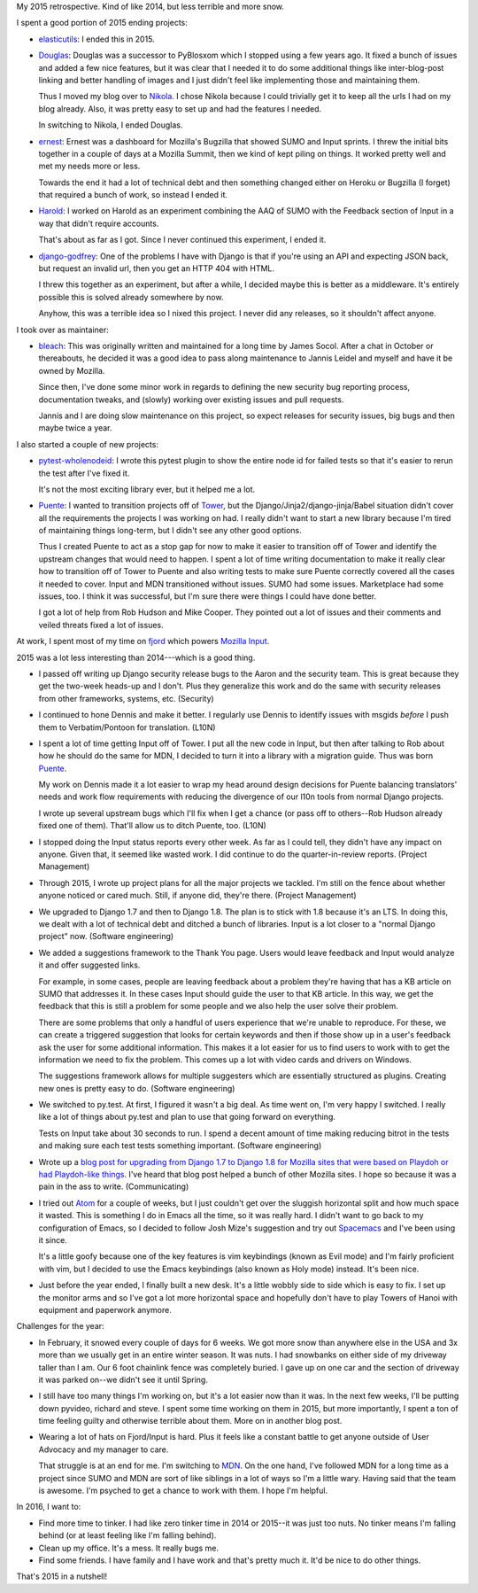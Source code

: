 .. title: Me: 2015 retrospective
.. slug: me_2015
.. date: 2016-01-10 16:20
.. tags: content, life, dev, python, pyvideo, mozilla

My 2015 retrospective. Kind of like 2014, but less terrible and more snow.


.. TEASER_END


I spent a good portion of 2015 ending projects:

* `elasticutils <https://github.com/mozilla/elasticutils>`_: I ended this
  in 2015.

* `Douglas <https://github.com/willkg/douglas>`_: Douglas was a successor to
  PyBlosxom which I stopped using a few years ago. It fixed a bunch of issues
  and added a few nice features, but it was clear that I needed it to do some
  additional things like inter-blog-post linking and better handling of images
  and I just didn't feel like implementing those and maintaining them.

  Thus I moved my blog over to `Nikola <https://getnikola.com/>`_. I chose
  Nikola because I could trivially get it to keep all the urls I had on my blog
  already. Also, it was pretty easy to set up and had the features I needed.

  In switching to Nikola, I ended Douglas.

* `ernest <https://github.com/willkg/ernest>`_: Ernest was a dashboard for
  Mozilla's Bugzilla that showed SUMO and Input sprints. I threw the initial
  bits together in a couple of days at a Mozilla Summit, then we kind of kept
  piling on things. It worked pretty well and met my needs more or less.

  Towards the end it had a lot of technical debt and then something changed
  either on Heroku or Bugzilla (I forget) that required a bunch of work, so
  instead I ended it.

* `Harold <https://github.com/willkg/harold>`_: I worked on Harold as an
  experiment combining the AAQ of SUMO with the Feedback section of Input in a
  way that didn't require accounts.

  That's about as far as I got. Since I never continued this experiment, I
  ended it.

* `django-godfrey <https://github.com/willkg/django-godfrey>`_: One of the
  problems I have with Django is that if you're using an API and expecting JSON
  back, but request an invalid url, then you get an HTTP 404 with HTML.

  I threw this together as an experiment, but after a while, I decided maybe
  this is better as a middleware. It's entirely possible this is solved already
  somewhere by now.

  Anyhow, this was a terrible idea so I nixed this project. I never did any
  releases, so it shouldn't affect anyone.


I took over as maintainer:

* `bleach <https://github.com/mozilla/bleach>`_: This was originally written
  and maintained for a long time by James Socol. After a chat in October or
  thereabouts, he decided it was a good idea to pass along maintenance to
  Jannis Leidel and myself and have it be owned by Mozilla.

  Since then, I've done some minor work in regards to defining the new security
  bug reporting process, documentation tweaks, and (slowly) working over
  existing issues and pull requests.

  Jannis and I are doing slow maintenance on this project, so expect releases
  for security issues, big bugs and then maybe twice a year.


I also started a couple of new projects:

* `pytest-wholenodeid <https://github.com/willkg/pytest-wholenodeid>`_: I wrote
  this pytest plugin to show the entire node id for failed tests so that it's
  easier to rerun the test after I've fixed it.

  It's not the most exciting library ever, but it helped me a lot.

* `Puente <https://github.com/mozilla/puente>`_: I wanted to transition projects
  off of `Tower <https://github.com/mozilla/tower>`_, but the
  Django/Jinja2/django-jinja/Babel situation didn't cover all the requirements
  the projects I was working on had. I really didn't want to start a new library
  because I'm tired of maintaining things long-term, but I didn't see any other
  good options.

  Thus I created Puente to act as a stop gap for now to make it easier to
  transition off of Tower and identify the upstream changes that would need to
  happen. I spent a lot of time writing documentation to make it really clear
  how to transition off of Tower to Puente and also writing tests to make sure
  Puente correctly covered all the cases it needed to cover. Input and MDN
  transitioned without issues. SUMO had some issues. Marketplace had some
  issues, too. I think it was successful, but I'm sure there were things I could
  have done better.

  I got a lot of help from Rob Hudson and Mike Cooper. They pointed out a lot of
  issues and their comments and veiled threats fixed a lot of issues.


At work, I spent most of my time on `fjord <https://github.com/mozilla/fjord>`_
which powers `Mozilla Input <https://input.mozilla.org/>`_.

2015 was a lot less interesting than 2014---which is a good thing.

* I passed off writing up Django security release bugs to the Aaron and the
  security team. This is great because they get the two-week heads-up and I
  don't. Plus they generalize this work and do the same with security releases
  from other frameworks, systems, etc. (Security)

* I continued to hone Dennis and make it better. I regularly use Dennis to
  identify issues with msgids *before* I push them to Verbatim/Pontoon for
  translation. (L10N)

* I spent a lot of time getting Input off of Tower. I put all the new code in
  Input, but then after talking to Rob about how he should do the same for MDN,
  I decided to turn it into a library with a migration guide. Thus was born
  `Puente <https://github.com/mozilla/puente>`_.

  My work on Dennis made it a lot easier to wrap my head around design decisions
  for Puente balancing translators' needs and work flow requirements with
  reducing the divergence of our l10n tools from normal Django projects.

  I wrote up several upstream bugs which I'll fix when I get a chance (or pass
  off to others--Rob Hudson already fixed one of them). That'll allow us to
  ditch Puente, too. (L10N)

* I stopped doing the Input status reports every other week. As far as I could
  tell, they didn't have any impact on anyone. Given that, it seemed like wasted
  work. I did continue to do the quarter-in-review reports. (Project Management)

* Through 2015, I wrote up project plans for all the major projects we tackled.
  I'm still on the fence about whether anyone noticed or cared much. Still, if
  anyone did, they're there. (Project Management)

* We upgraded to Django 1.7 and then to Django 1.8. The plan is to stick with
  1.8 because it's an LTS. In doing this, we dealt with a lot of technical debt
  and ditched a bunch of libraries. Input is a lot closer to a "normal Django
  project" now. (Software engineering)

* We added a suggestions framework to the Thank You page. Users would leave
  feedback and Input would analyze it and offer suggested links.

  For example, in some cases, people are leaving feedback about a problem
  they're having that has a KB article on SUMO that addresses it. In these cases
  Input should guide the user to that KB article. In this way, we get the
  feedback that this is still a problem for some people and we also help the
  user solve their problem.

  There are some problems that only a handful of users experience that we're
  unable to reproduce. For these, we can create a triggered suggestion that
  looks for certain keywords and then if those show up in a user's feedback ask
  the user for some additional information. This makes it a lot easier for us to
  find users to work with to get the information we need to fix the problem.
  This comes up a lot with video cards and drivers on Windows.

  The suggestions framework allows for multiple suggesters which are essentially
  structured as plugins. Creating new ones is pretty easy to do. (Software
  engineering)

* We switched to py.test. At first, I figured it wasn't a big deal. As time
  went on, I'm very happy I switched. I really like a lot of things about
  py.test and plan to use that going forward on everything.

  Tests on Input take about 30 seconds to run. I spend a decent amount of time
  making reducing bitrot in the tests and making sure each test tests something
  important. (Software engineering)

* Wrote up a `blog post for upgrading from Django 1.7 to Django 1.8 for Mozilla
  sites that were based on Playdoh or had Playdoh-like things
  <http://bluesock.org/~willkg/blog/mozilla/input_django_1_8_upgrade.html>`_.
  I've heard that blog post helped a bunch of other Mozilla sites. I hope so
  because it was a pain in the ass to write. (Communicating)

* I tried out `Atom <https://atom.io>`_ for a couple of weeks, but I just
  couldn't get over the sluggish horizontal split and how much space it wasted.
  This is something I do in Emacs all the time, so it was really hard. I didn't
  want to go back to my configuration of Emacs, so I decided to follow Josh
  Mize's suggestion and try out `Spacemacs <http://spacemacs.org/>`_ and I've
  been using it since.

  It's a little goofy because one of the key features is vim keybindings (known
  as Evil mode) and I'm fairly proficient with vim, but I decided to use the
  Emacs keybindings (also known as Holy mode) instead. It's been nice.

* Just before the year ended, I finally built a new desk. It's a little wobbly
  side to side which is easy to fix. I set up the monitor arms and so I've got a
  lot more horizontal space and hopefully don't have to play Towers of Hanoi
  with equipment and paperwork anymore.


Challenges for the year:

* In February, it snowed every couple of days for 6 weeks. We got more snow than
  anywhere else in the USA and 3x more than we usually get in an entire winter
  season. It was nuts. I had snowbanks on either side of my driveway taller
  than I am. Our 6 foot chainlink fence was completely buried. I gave up on one
  car and the section of driveway it was parked on--we didn't see it until
  Spring.

* I still have too many things I'm working on, but it's a lot easier now than it
  was. In the next few weeks, I'll be putting down pyvideo, richard and steve. I
  spent some time working on them in 2015, but more importantly, I spent a ton
  of time feeling guilty and otherwise terrible about them. More on in another
  blog post.

* Wearing a lot of hats on Fjord/Input is hard. Plus it feels like a constant
  battle to get anyone outside of User Advocacy and my manager to care.

  That struggle is at an end for me. I'm switching to `MDN
  <https://developer.mozilla.org>`_. On the one hand, I've followed MDN for a
  long time as a project since SUMO and MDN are sort of like siblings in a lot
  of ways so I'm a little wary. Having said that the team is awesome. I'm
  psyched to get a chance to work with them. I hope I'm helpful.


In 2016, I want to:

* Find more time to tinker. I had like zero tinker time in 2014 or 2015--it was
  just too nuts. No tinker means I'm falling behind (or at least feeling like
  I'm falling behind).

* Clean up my office. It's a mess. It really bugs me.

* Find some friends. I have family and I have work and that's pretty much it.
  It'd be nice to do other things.


That's 2015 in a nutshell!
